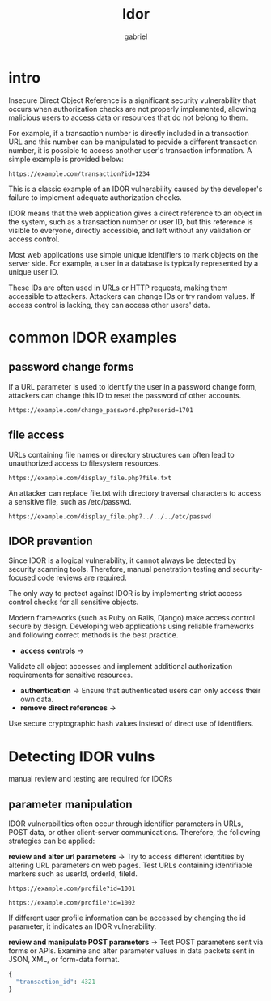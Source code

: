 #+title: Idor
#+author:gabriel

* intro
Insecure Direct Object Reference is a significant security vulnerability that occurs when authorization checks are not properly implemented, allowing malicious users to access data or resources that do not belong to them.

For example, if a transaction number is directly included in a transaction URL and this number can be manipulated to provide a different transaction number, it is possible to access another user's transaction information. A simple example is provided below:

: https://example.com/transaction?id=1234

 This is a classic example of an IDOR vulnerability caused by the developer's failure to implement adequate authorization checks.

 [[./imgs/idor.png]]

 IDOR means that the web application gives a direct reference to an object in the system, such as a transaction number or user ID, but this reference is visible to everyone, directly accessible, and left without any validation or access control.

 Most web applications use simple unique identifiers to mark objects on the server side. For example, a user in a database is typically represented by a unique user ID.

 These IDs are often used in URLs or HTTP requests, making them accessible to attackers. Attackers can change IDs or try random values. If access control is lacking, they can access other users' data.

* common IDOR examples
** password change forms
If a URL parameter is used to identify the user in a password change form, attackers can change this ID to reset the password of other accounts.
: https://example.com/change_password.php?userid=1701

** file access
URLs containing file names or directory structures can often lead to unauthorized access to filesystem resources.
: https://example.com/display_file.php?file.txt

An attacker can replace file.txt with directory traversal characters to access a sensitive file, such as /etc/passwd.
: https://example.com/display_file.php?../../../etc/passwd

** IDOR prevention
Since IDOR is a logical vulnerability, it cannot always be detected by security scanning tools. Therefore, manual penetration testing and security-focused code reviews are required.

The only way to protect against IDOR is by implementing strict access control checks for all sensitive objects.

Modern frameworks (such as Ruby on Rails, Django) make access control secure by design.  Developing web applications using reliable frameworks and following correct methods is the best practice.

- *access controls* ->
Validate all object accesses and implement additional authorization requirements for sensitive resources.
- *authentication* ->
 Ensure that authenticated users can only access their own data.
- *remove direct references* ->
Use secure cryptographic hash values instead of direct use of identifiers.

* Detecting IDOR vulns
manual review and testing are required for IDORs

** parameter manipulation
IDOR vulnerabilities often occur through identifier parameters in URLs, POST data, or other client-server communications. Therefore, the following strategies can be applied:

*review and alter url parameters* ->
Try to access different identities by altering URL parameters on web pages. Test URLs containing identifiable markers such as userId, orderId, fileId.
: https://example.com/profile?id=1001

: https://example.com/profile?id=1002

If different user profile information can be accessed by changing the id parameter, it indicates an IDOR vulnerability.

*review and manipulate POST parameters* ->
Test POST parameters sent via forms or APIs. Examine and alter parameter values in data packets sent in JSON, XML, or form-data format.
#+begin_src python
{
  "transaction_id": 4321
}
#+end_src
